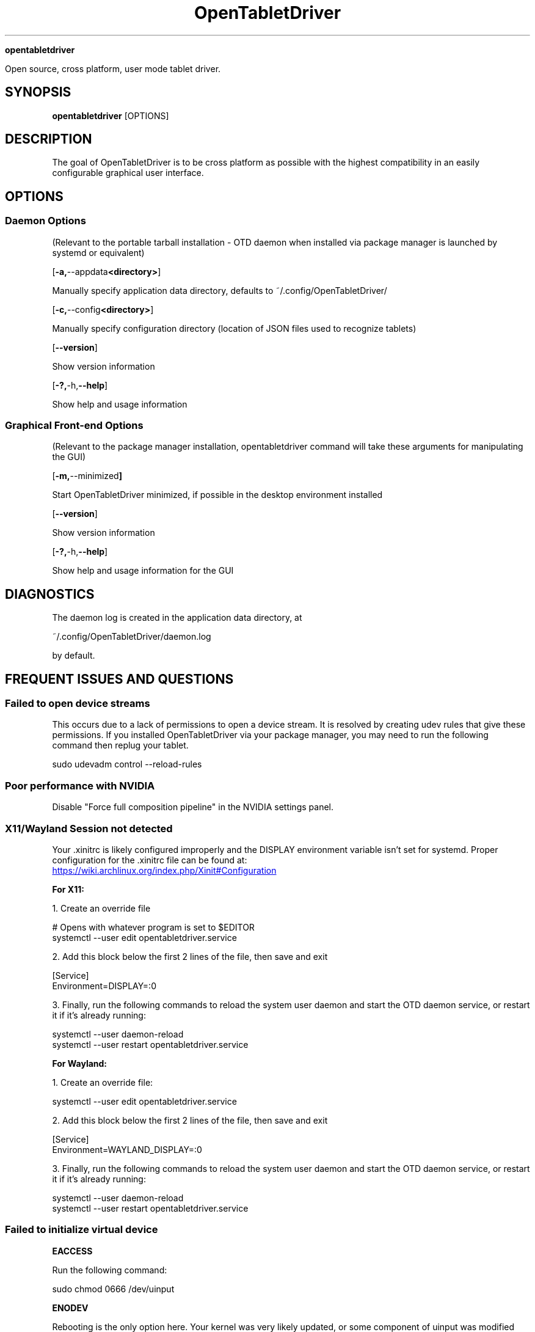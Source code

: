 .TH OpenTabletDriver 8

.Sh NAME

.B opentabletdriver

Open source, cross platform, user mode tablet driver.

.SY
.SH SYNOPSIS

.B opentabletdriver
.RB [OPTIONS]

.YS

.SH DESCRIPTION

The goal of OpenTabletDriver is to be cross platform as possible with
the highest compatibility in an easily configurable graphical user
interface.

.SH OPTIONS


.SS Daemon Options

(Relevant to the portable tarball installation - OTD daemon when
installed via package manager is launched by systemd or equivalent)

.OP "-a, --appdata <directory>"

Manually specify application data directory, defaults to
~/.config/OpenTabletDriver/

.OP "-c, --config <directory>"

Manually specify configuration directory (location of JSON files used
to recognize tablets)

.OP "--version"

Show version information

.OP "-?, -h, --help"

Show help and usage information

.SS Graphical Front-end Options

(Relevant to the package manager installation, opentabletdriver
command will take these arguments for manipulating the GUI)

.OP "-m, --minimized"

Start OpenTabletDriver minimized, if possible in the desktop environment installed

.OP "--version"

Show version information

.OP "-?, -h, --help"

Show help and usage information for the GUI


.SH DIAGNOSTICS

The daemon log is created in the application data directory, at

~/.config/OpenTabletDriver/daemon.log

by default.


.SH FREQUENT ISSUES AND QUESTIONS

.SS Failed to open device streams

This occurs due to a lack of permissions to open a device stream. It
is resolved by creating udev rules that give these permissions. If you
installed OpenTabletDriver via your package manager, you may need to
run the following command then replug your tablet.

.EX
sudo udevadm control --reload-rules
.EE

.SS Poor performance with NVIDIA

Disable "Force full composition pipeline" in the NVIDIA settings panel.


.SS X11/Wayland Session not detected

Your .xinitrc is likely configured improperly and the DISPLAY
environment variable isn't set for systemd. Proper configuration for
the .xinitrc file can be found at:

.UR https://wiki.archlinux.org/index.php/Xinit#Configuration
.UE

.B For X11:

1. Create an override file

.EX
# Opens with whatever program is set to $EDITOR
systemctl --user edit opentabletdriver.service
.EE

2. Add this block below the first 2 lines of the file, then save and exit

.EX
[Service]
Environment=DISPLAY=:0
.EE

3. Finally, run the following commands to reload the system user
daemon and start the OTD daemon service, or restart it if it's already
running:

.EX
systemctl --user daemon-reload
systemctl --user restart opentabletdriver.service
.EE

.B For Wayland:

1. Create an override file:

.EX
systemctl --user edit opentabletdriver.service
.EE

2. Add this block below the first 2 lines of the file, then save and exit

.EX
[Service]
Environment=WAYLAND_DISPLAY=:0
.EE

3. Finally, run the following commands to reload the system user
daemon and start the OTD daemon service, or restart it if it's already
running:

.EX
systemctl --user daemon-reload
systemctl --user restart opentabletdriver.service
.EE

.SS Failed to initialize virtual device

.B EACCESS

Run the following command:

.EX
sudo chmod 0666 /dev/uinput
.EE

.B ENODEV

Rebooting is the only option here. Your kernel was very likely
updated, or some component of uinput was modified which requires a
reboot to resolve.
